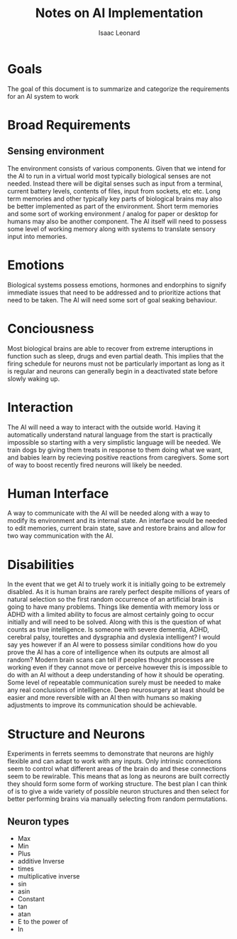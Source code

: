 #+author: Isaac Leonard
#+title: Notes on AI Implementation
* Goals
The goal of this document is to summarize and categorize the requirements for an AI system to work
* Broad Requirements
** Sensing environment
The environment consists of various components.
Given that we intend for the AI to run in a virtual world most typically biological senses are not needed.
Instead there will be digital senses such as input from a terminal, current battery levels, contents of files, input from sockets, etc etc.
Long term memories and other typically key parts of biological brains may also be better implemented as part of the environment.
Short term memories and some sort of working environment / analog for paper or desktop for humans may also be another component.
The AI itself will need to possess some level of working memory along with systems to translate sensory input into memories.
* Emotions
Biological systems possess emotions, hormones and endorphins to signify immediate issues that need to be addressed and to prioritize actions that need to be taken.
The AI will need some sort of goal seaking behaviour.
* Conciousness
Most biological brains are able to recover from extreme interuptions in function such as sleep, drugs and even partial death.
This implies that the firing schedule for neurons must not be particularly important as long as it is regular and neurons can generally begin in a deactivated state before slowly waking up.
* Interaction
The AI will need a way to interact with the outside world.
Having it automatically understand natural language from the start is practically impossible so starting with a very simplistic language will be needed.
We train dogs by giving them treats in response to them doing what we want, and babies learn by recieving positive reactions from caregivers.
Some sort of way to boost recently fired neurons will likely be needed.
* Human Interface
A way to communicate with the AI will be needed along with a way to modify its environment and its internal state.
An interface would be needed to edit memories, current brain state, save and restore brains and allow for two way communication with the AI.
* Disabilities
In the event that we get AI to truely work it is initially going to be extremely disabled.
As it is human brains are rarely perfect despite millions of years of natural selection so the first random occurrence of an artificial brain is going to have many problems.
Things like dementia with memory loss or ADHD with a limited ability to focus are almost certainly going to occur initially and will need to be solved.
Along with this is the question of what counts as true intelligence.
Is someone with severe dementia, ADHD, cerebral palsy, tourettes and dysgraphia and dyslexia intelligent?
I would say yes however if an AI were to possess similar conditions how do you prove the AI has a core of intelligence when its outputs are almost all random?
Modern brain scans can tell if peoples thought processes are working even if they cannot move or perceive however this is impossible to do with an AI without a deep understanding of how it should be operating.
Some level of repeatable communication surely must be needed to make any real conclusions of intelligence.
Deep neurosurgery at least should be easier and more reversible with an AI then with humans so making adjustments to improve its communication should be achievable.
* Structure and Neurons
Experiments in ferrets seemms to demonstrate that neurons are highly flexible and can adapt to work with any inputs.
Only intrinsic connections seem to control what different areas of the brain do and these connections seem to be rewirable.
This means that as long as neurons are built correctly they should form some form of working structure.
The best plan I can think of is to give a wide variety of possible neuron structures and then select for better performing brains via manually selecting from random permutations.
** Neuron types
- Max
- Min
- Plus
- additive Inverse
- times
- multiplicative inverse
- sin
- asin
- Constant
- tan
- atan
- E to the power of
- ln
